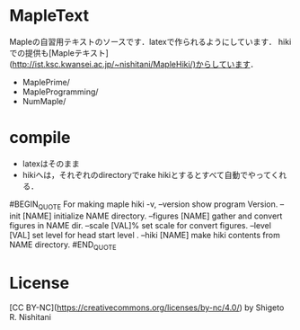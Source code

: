 #+STARTUP: indent nolineimages nofold
* MapleText

Mapleの自習用テキストのソースです．latexで作られるようにしています．
hikiでの提供も[Mapleテキスト](http://ist.ksc.kwansei.ac.jp/~nishitani/MapleHiki/)からしています．

- MaplePrime/
- MapleProgramming/
- NumMaple/

* compile
- latexはそのまま
- hikiへは，それぞれのdirectoryでrake hikiとするとすべて自動でやってくれる．


#BEGIN_QUOTE 
For making maple hiki
    -v, --version                    show program Version.
        --init [NAME]                initialize NAME directory.
        --figures [NAME]             gather and convert figures in NAME dir.
        --scale [VAL]%               set scale for convert figures.
        --level [VAL]                set level for head start level .
        --hiki [NAME]                make hiki contents from NAME directory.
#END_QUOTE 

* License
[CC BY-NC](https://creativecommons.org/licenses/by-nc/4.0/) by Shigeto R. Nishitani
